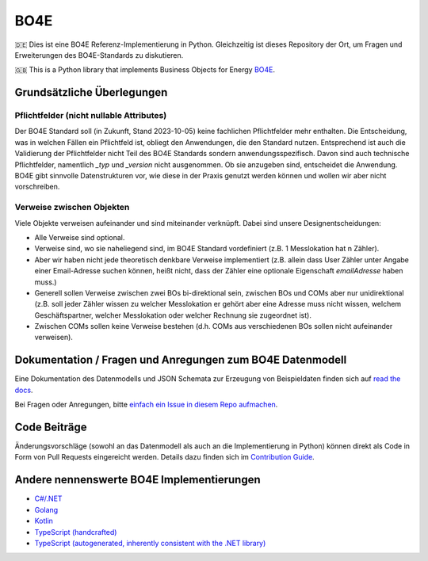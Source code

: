 =============
BO4E
=============
|PyPi|_
|license|_
|code style|_
|PyPI pyversions|_


.. |PyPi| image:: https://img.shields.io/pypi/v/bo4e.svg
.. _PyPi: https://img.shields.io/pypi/v/bo4e

.. |license| image:: https://img.shields.io/badge/License-MIT-blue.svg
.. _license: https://github.com/Hochfrequenz/BO4E-python/blob/main/LICENSE.rst

.. |code style| image:: https://img.shields.io/badge/code%20style-black-000000.svg
.. _`code style`: https://github.com/psf/black

.. |PyPI pyversions| image:: https://img.shields.io/pypi/pyversions/bo4e.svg
.. _`PyPI pyversions`: https://pypi.python.org/pypi/bo4e/


🇩🇪 Dies ist eine BO4E Referenz-Implementierung in Python.
Gleichzeitig ist dieses Repository der Ort, um Fragen und Erweiterungen des BO4E-Standards zu diskutieren.

🇬🇧 This is a Python library that implements Business Objects for Energy `BO4E <https://www.bo4e.de/>`_.

Grundsätzliche Überlegungen
===========================

Pflichtfelder (nicht nullable Attributes)
-----------------------------------------
Der BO4E Standard soll (in Zukunft, Stand 2023-10-05) keine fachlichen Pflichtfelder mehr enthalten.
Die Entscheidung, was in welchen Fällen ein Pflichtfeld ist, obliegt den Anwendungen, die den Standard nutzen.
Entsprechend ist auch die Validierung der Pflichtfelder nicht Teil des BO4E Standards sondern anwendungsspezifisch.
Davon sind auch technische Pflichtfelder, namentlich `_typ` und `_version` nicht ausgenommen.
Ob sie anzugeben sind, entscheidet die Anwendung.
BO4E gibt sinnvolle Datenstrukturen vor, wie diese in der Praxis genutzt werden können und wollen wir aber nicht vorschreiben.

Verweise zwischen Objekten
-------------------------------
Viele Objekte verweisen aufeinander und sind miteinander verknüpft.
Dabei sind unsere Designentscheidungen:

* Alle Verweise sind optional.
* Verweise sind, wo sie naheliegend sind, im BO4E Standard vordefiniert (z.B. 1 Messlokation hat n Zähler).
* Aber wir haben nicht jede theoretisch denkbare Verweise implementiert (z.B. allein dass User Zähler unter Angabe einer Email-Adresse suchen können, heißt nicht, dass der Zähler eine optionale Eigenschaft `emailAdresse` haben muss.)
* Generell sollen Verweise zwischen zwei BOs bi-direktional sein, zwischen BOs und COMs aber nur unidirektional (z.B. soll jeder Zähler wissen zu welcher Messlokation er gehört aber eine Adresse muss nicht wissen, welchem Geschäftspartner, welcher Messlokation oder welcher Rechnung sie zugeordnet ist).
* Zwischen COMs sollen keine Verweise bestehen (d.h. COMs aus verschiedenen BOs sollen nicht aufeinander verweisen).

Dokumentation / Fragen und Anregungen zum BO4E Datenmodell
==========================================================
Eine Dokumentation des Datenmodells und JSON Schemata zur Erzeugung von Beispieldaten finden sich auf `read the docs <https://bo4e-python.readthedocs.io/en/latest/api/modules.html>`_.

Bei Fragen oder Anregungen, bitte `einfach ein Issue in diesem Repo aufmachen <https://github.com/Hochfrequenz/BO4E-python/issues/new?assignees=&labels=BO4E+Enhancement+Proposal&template=funktionale-anforderung-an-den-bo4e-standard.md&title=Ein+aussagekr%C3%A4ftiger+Titel%3A+Hunde-+und+Katzentarife+k%C3%B6nnen+nicht+abgebildet+werden>`_.

Code Beiträge
=============
Änderungsvorschläge (sowohl an das Datenmodell als auch an die Implementierung in Python) können direkt als Code in Form von Pull Requests eingereicht werden.
Details dazu finden sich im `Contribution Guide`_.

Andere nennenswerte BO4E Implementierungen
==========================================

* `C#/.NET <https://github.com/Hochfrequenz/BO4E-dotnet>`_
* `Golang <https://github.com/Hochfrequenz/go-bo4e/>`_
* `Kotlin <https://github.com/openEnWi/ktBO4E-lib>`_
* `TypeScript (handcrafted) <https://github.com/openEnWi/tsBO4E-lib>`_
* `TypeScript (autogenerated, inherently consistent with the .NET library) <https://github.com/Hochfrequenz/bo4e-dotnet-ts-models>`_


.. _`BO4E website`: https://www.bo4e.de/dokumentation
.. _`Contribution Guide`: CONTRIBUTING.md
